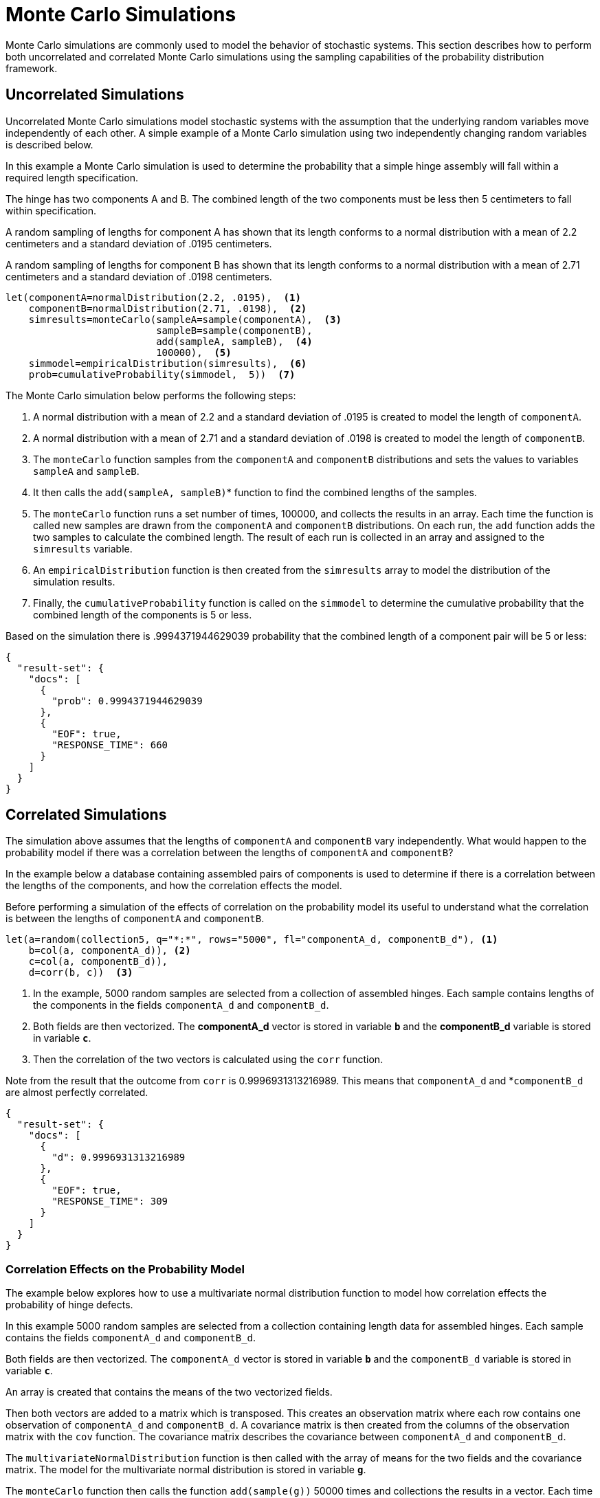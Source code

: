 = Monte Carlo Simulations
// Licensed to the Apache Software Foundation (ASF) under one
// or more contributor license agreements.  See the NOTICE file
// distributed with this work for additional information
// regarding copyright ownership.  The ASF licenses this file
// to you under the Apache License, Version 2.0 (the
// "License"); you may not use this file except in compliance
// with the License.  You may obtain a copy of the License at
//
//   http://www.apache.org/licenses/LICENSE-2.0
//
// Unless required by applicable law or agreed to in writing,
// software distributed under the License is distributed on an
// "AS IS" BASIS, WITHOUT WARRANTIES OR CONDITIONS OF ANY
// KIND, either express or implied.  See the License for the
// specific language governing permissions and limitations
// under the License.


Monte Carlo simulations are commonly used to model the behavior of
stochastic systems. This section describes
how to perform both uncorrelated and correlated Monte Carlo simulations
using the sampling capabilities of the probability distribution framework.

== Uncorrelated Simulations

Uncorrelated Monte Carlo simulations model stochastic systems with the assumption
that the underlying random variables move independently of each other.
A simple example of a Monte Carlo simulation using two independently changing random variables
is described below.

In this example a Monte Carlo simulation is used to determine the probability that a simple hinge assembly will
fall within a required length specification.

The hinge has two components A and B. The combined length of the two components must be less then 5 centimeters
to fall within specification.

A random sampling of lengths for component A has shown that its length conforms to a
normal distribution with a mean of 2.2 centimeters and a standard deviation of .0195
centimeters.

A random sampling of lengths for component B has shown that its length conforms
to a normal distribution with a mean of 2.71 centimeters and a standard deviation of .0198 centimeters.

[source,text]
----
let(componentA=normalDistribution(2.2, .0195),  <1>
    componentB=normalDistribution(2.71, .0198),  <2>
    simresults=monteCarlo(sampleA=sample(componentA),  <3>
                          sampleB=sample(componentB),
                          add(sampleA, sampleB),  <4>
                          100000),  <5>
    simmodel=empiricalDistribution(simresults),  <6>
    prob=cumulativeProbability(simmodel,  5))  <7>
----

The Monte Carlo simulation below performs the following steps:

<1> A normal distribution with a mean of 2.2 and a standard deviation of .0195 is created to model the length of `componentA`.
<2> A normal distribution with a mean of 2.71 and a standard deviation of .0198 is created to model the length of `componentB`.
<3> The `monteCarlo` function samples from the `componentA` and `componentB` distributions and sets the values to variables `sampleA` and `sampleB`.
<4> It then calls the `add(sampleA, sampleB)`* function to find the combined lengths of the samples.
<5> The `monteCarlo` function runs a set number of times, 100000, and collects the results in an array. Each
  time the function is called new samples are drawn from the `componentA`
  and `componentB` distributions. On each run, the `add` function adds the two samples to calculate the combined length.
  The result of each run is collected in an array and assigned to the `simresults` variable.
<6> An `empiricalDistribution` function is then created from the `simresults` array to model the distribution of the
  simulation results.
<7> Finally, the `cumulativeProbability` function is called on the `simmodel` to determine the cumulative probability
  that the combined length of the components is 5 or less.

Based on the simulation there is .9994371944629039 probability that the combined length of a component pair will
be 5 or less:

[source,json]
----
{
  "result-set": {
    "docs": [
      {
        "prob": 0.9994371944629039
      },
      {
        "EOF": true,
        "RESPONSE_TIME": 660
      }
    ]
  }
}
----

== Correlated Simulations

The simulation above assumes that the lengths of `componentA` and `componentB` vary independently.
What would happen to the probability model if there was a correlation between the lengths of
`componentA` and `componentB`?

In the example below a database containing assembled pairs of components is used to determine
if there is a correlation between the lengths of the components, and how the correlation effects the model.

Before performing a simulation of the effects of correlation on the probability model its
useful to understand what the correlation is between the lengths of `componentA` and `componentB`.

[source,text]
----
let(a=random(collection5, q="*:*", rows="5000", fl="componentA_d, componentB_d"), <1>
    b=col(a, componentA_d)), <2>
    c=col(a, componentB_d)),
    d=corr(b, c))  <3>
----

<1> In the example, 5000 random samples are selected from a collection of assembled hinges.
Each sample contains lengths of the components in the fields `componentA_d` and `componentB_d`.
<2> Both fields are then vectorized. The *componentA_d* vector is stored in
variable *`b`* and the *componentB_d* variable is stored in variable *`c`*.
<3> Then the correlation of the two vectors is calculated using the `corr` function.

Note from the result that the outcome from `corr` is 0.9996931313216989.
This means that `componentA_d` and *`componentB_d` are almost perfectly correlated.

[source,json]
----
{
  "result-set": {
    "docs": [
      {
        "d": 0.9996931313216989
      },
      {
        "EOF": true,
        "RESPONSE_TIME": 309
      }
    ]
  }
}
----

=== Correlation Effects on the Probability Model

The example below explores how to use a multivariate normal distribution function
to model how correlation effects the probability of hinge defects.

In this example 5000 random samples are selected from a collection
containing length data for assembled hinges. Each sample contains
the fields `componentA_d` and `componentB_d`.

Both fields are then vectorized. The `componentA_d` vector is stored in
variable *`b`* and the `componentB_d` variable is stored in variable *`c`*.

An array is created that contains the means of the two vectorized fields.

Then both vectors are added to a matrix which is transposed. This creates
an observation matrix where each row contains one observation of
`componentA_d` and `componentB_d`. A covariance matrix is then created from the columns of
the observation matrix with the
`cov` function. The covariance matrix describes the covariance between `componentA_d` and `componentB_d`.

The `multivariateNormalDistribution` function is then called with the
array of means for the two fields and the covariance matrix. The model
for the multivariate normal distribution is stored in variable *`g`*.

The `monteCarlo` function then calls the function `add(sample(g))` 50000 times
and collections the results in a vector. Each time the function is called a single sample
is drawn from the multivariate normal distribution. Each sample is a vector containing
one `componentA` and `componentB` pair. The `add` function adds the values in the vector to
calculate the length of the pair. Over the long term the samples drawn from the
multivariate normal distribution will conform to the covariance matrix used to construct it.

Just as in the non-correlated example an empirical distribution is used to model probabilities
of the simulation vector and the `cumulativeProbability` function is used to compute the cumulative
probability that the combined component length will be 5 centimeters or less.

Notice that the probability of a hinge meeting specification has dropped to 0.9889517439980468.
This is because the strong correlation
between the lengths of components means that their lengths rise together causing more hinges to
fall out of the 5 centimeter specification.

[source,text]
----
let(a=random(hinges, q="*:*", rows="5000", fl="componentA_d, componentB_d"),
    b=col(a, componentA_d),
    c=col(a, componentB_d),
    cor=corr(b,c),
    d=array(mean(b), mean(c)),
    e=transpose(matrix(b, c)),
    f=cov(e),
    g=multiVariateNormalDistribution(d, f),
    h=monteCarlo(add(sample(g)), 50000),
    i=empiricalDistribution(h),
    j=cumulativeProbability(i, 5))
----

When this expression is sent to the `/stream` handler it responds with:

[source,json]
----
{
  "result-set": {
    "docs": [
      {
        "j": 0.9889517439980468
      },
      {
        "EOF": true,
        "RESPONSE_TIME": 599
      }
    ]
  }
}
----
